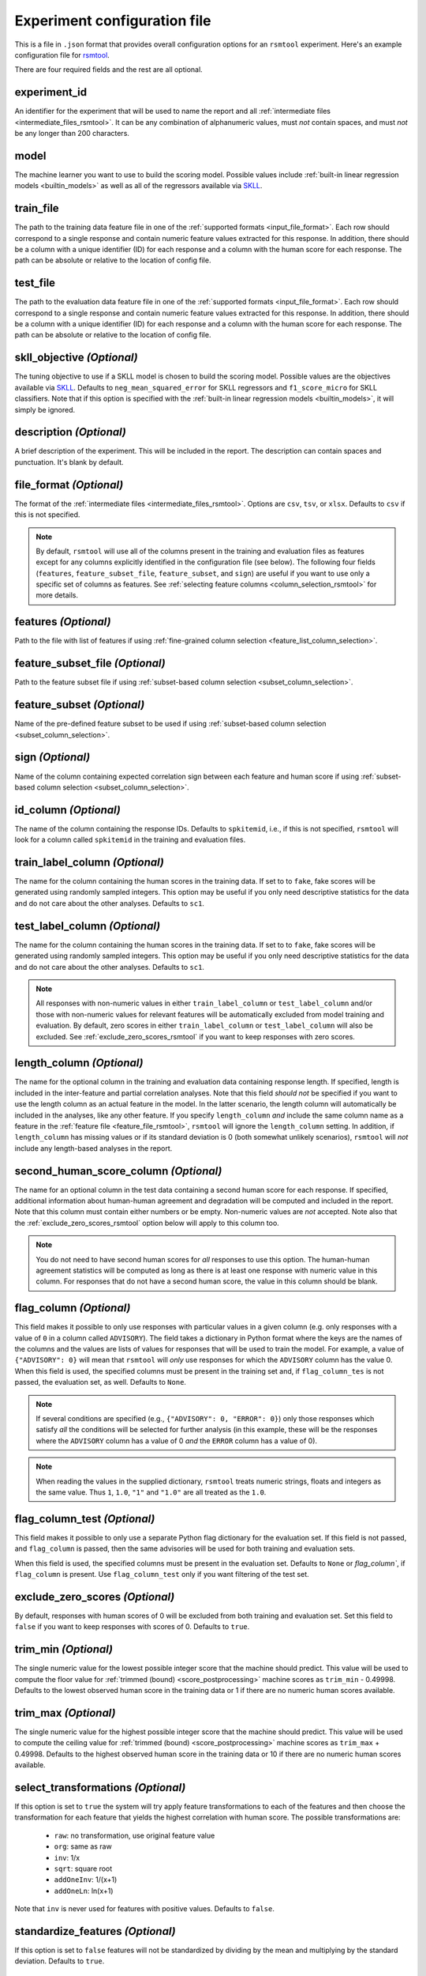 .. _config_file_rsmtool:

Experiment configuration file
^^^^^^^^^^^^^^^^^^^^^^^^^^^^^

This is a file in ``.json`` format that provides overall configuration options for an ``rsmtool`` experiment. Here's an example configuration file for `rsmtool <https://github.com/EducationalTestingService/rsmtool/blob/master/examples/rsmtool/config_rsmtool.json>`_.

There are four required fields and the rest are all optional.

experiment_id
"""""""""""""
An identifier for the experiment that will be used to name the report and all :ref:`intermediate files <intermediate_files_rsmtool>`. It can be any combination of alphanumeric values, must *not* contain spaces, and must *not* be any longer than 200 characters.

model
"""""
The machine learner you want to use to build the scoring model. Possible values include :ref:`built-in linear regression models <builtin_models>` as well as all of the regressors available via `SKLL <http://skll.readthedocs.io/en/latest/run_experiment.html#learners>`_.

train_file
""""""""""
The path to the training data feature file in one of the :ref:`supported formats <input_file_format>`. Each row should correspond to a single response and contain numeric feature values extracted for this response. In addition, there should be a column with a unique identifier (ID) for each response and a column with the human score for each response. The path can be absolute or relative to the location of config file.

test_file
"""""""""
The path to the evaluation data feature file in one of the :ref:`supported formats <input_file_format>`. Each row should correspond to a single response and contain numeric feature values extracted for this response. In addition, there should be a column with a unique identifier (ID) for each response and a column with the human score for each response. The path can be absolute or relative to the location of config file.

skll_objective *(Optional)*
"""""""""""""""""""""""""""
The tuning objective to use if a SKLL model is chosen to build the scoring model. Possible values are the objectives available via `SKLL <http://skll.readthedocs.io/en/latest/run_experiment.html#objectives>`_. Defaults to ``neg_mean_squared_error`` for SKLL regressors and ``f1_score_micro`` for SKLL classifiers. Note that if this option is specified with the :ref:`built-in linear regression models <builtin_models>`, it will simply be ignored. 

description *(Optional)*
""""""""""""""""""""""""
A brief description of the experiment. This will be included in the report. The description can contain spaces and punctuation. It's blank by default.


.. _file_format:

file_format *(Optional)*
"""""""""""""""""""""""""""
The format of the :ref:`intermediate files <intermediate_files_rsmtool>`. Options are ``csv``, ``tsv``, or ``xlsx``. Defaults to ``csv`` if this is not specified.

.. _feature_fields_note:

.. note ::

    By default, ``rsmtool`` will use all of the columns present in the training and evaluation files as features except for any columns explicitly identified in the configuration file (see below). The following four fields (``features``, ``feature_subset_file``, ``feature_subset``, and ``sign``) are useful if you want to use only a specific set of columns as features. See :ref:`selecting feature columns <column_selection_rsmtool>` for more details.


.. _feature_file_rsmtool:

features *(Optional)*
"""""""""""""""""""""
Path to the file with list of features if using :ref:`fine-grained column selection <feature_list_column_selection>`. 

.. _feature_subset_file:

feature_subset_file *(Optional)*
""""""""""""""""""""""""""""""""
Path to the feature subset file if using :ref:`subset-based column selection <subset_column_selection>`.

.. _feature_subset:

feature_subset *(Optional)*
"""""""""""""""""""""""""""
Name of the pre-defined feature subset to be used if using :ref:`subset-based column selection <subset_column_selection>`.

.. _sign:

sign *(Optional)*
"""""""""""""""""
Name of the column containing expected correlation sign between each feature and human score if using :ref:`subset-based column selection <subset_column_selection>`.


.. _id_column_rsmtool:

id_column *(Optional)*
""""""""""""""""""""""
The name of the column containing the response IDs. Defaults to ``spkitemid``, i.e., if this is not specified, ``rsmtool`` will look for a column called ``spkitemid`` in the training and evaluation files.

.. _train_label_column_rsmtool:

train_label_column *(Optional)*
"""""""""""""""""""""""""""""""
The name for the column containing the human scores in the training data. If set to to ``fake``, fake scores will be generated using randomly sampled integers. This option may be useful if you only need descriptive statistics for the data and do not care about the other analyses. Defaults to ``sc1``.

.. _test_label_column_rsmtool:

test_label_column *(Optional)*
""""""""""""""""""""""""""""""
The name for the column containing the human scores in the training data. If set to to ``fake``, fake scores will be generated using randomly sampled integers. This option may be useful if you only need descriptive statistics for the data and do not care about the other analyses. Defaults to ``sc1``.

.. note::

    All responses with non-numeric values in either ``train_label_column`` or ``test_label_column`` and/or those with non-numeric values for relevant features will be automatically excluded from model training and evaluation. By default, zero scores in either ``train_label_column`` or ``test_label_column`` will also be excluded. See :ref:`exclude_zero_scores_rsmtool` if you want to keep responses with zero scores.

.. _length_column_rsmtool:

length_column *(Optional)*
""""""""""""""""""""""""""
The name for the optional column in the training and evaluation data containing response length. If specified, length is included in the inter-feature and partial correlation analyses. Note that this field *should not* be specified if you want to use the length column as an actual feature in the model. In the latter scenario, the length column will automatically be included in the analyses, like any other feature. If you specify ``length_column`` *and* include the same column name as  a feature in the :ref:`feature file <feature_file_rsmtool>`, ``rsmtool`` will ignore the ``length_column`` setting. In addition, if ``length_column`` has missing values or if its standard deviation is 0 (both somewhat unlikely scenarios), ``rsmtool`` will *not* include any length-based analyses in the report.


.. _second_human_score_column_rsmtool:

second_human_score_column *(Optional)*
""""""""""""""""""""""""""""""""""""""
The name for an optional column in the test data containing a second human score for each response. If specified, additional information about human-human agreement and degradation will be computed and included in the report. Note that this column must contain either numbers or be empty. Non-numeric values are *not* accepted. Note also that the :ref:`exclude_zero_scores_rsmtool` option below will apply to this column too.

.. note::

    You do not need to have second human scores for *all* responses to use this option. The human-human agreement statistics will be computed as long as there is at least one response with numeric value in this column. For responses that do not have a second human score, the value in this column should be blank.

    
.. _flag_column_rsmtool:

flag_column *(Optional)*
""""""""""""""""""""""""
This field makes it possible to only use responses with particular values in a given column (e.g. only responses with a value of ``0`` in a column called ``ADVISORY``). The field takes a dictionary in Python format where the keys are the names of the columns and the values are lists of values for responses that will be used to train the model. For example, a value of ``{"ADVISORY": 0}`` will mean that ``rsmtool`` will *only* use responses for which the ``ADVISORY`` column has the value 0. 
When this field is used, the specified columns must be present in the training set and, if ``flag_column_tes`` is not passed, the evaluation set, as well. 
Defaults to ``None``.

.. note::

    If  several conditions are specified (e.g., ``{"ADVISORY": 0, "ERROR": 0}``) only those responses which satisfy *all* the conditions will be selected for further analysis (in this example, these will be the responses where the ``ADVISORY`` column has a value of 0 *and* the ``ERROR`` column has a value of 0).


.. note::

    When reading the values in the supplied dictionary, ``rsmtool`` treats numeric strings, floats and integers as the same value. Thus ``1``, ``1.0``, ``"1"`` and ``"1.0"`` are all treated as the ``1.0``.


.. _flag_column_test_rsmtool:

flag_column_test *(Optional)*
"""""""""""""""""""""""""""""
This field makes it possible to only use a separate Python flag dictionary for the evaluation set. If this field is not passed, and ``flag_column`` is passed, then the same advisories will be used for both training and evaluation sets. 

When this field is used, the specified columns must be present in the evaluation set. 
Defaults to ``None`` or `flag_column``, if ``flag_column`` is present. Use ``flag_column_test`` only if you want filtering of the test set.

.. _exclude_zero_scores_rsmtool:

exclude_zero_scores *(Optional)*
""""""""""""""""""""""""""""""""
By default, responses with human scores of 0 will be excluded from both training and evaluation set. Set this field to ``false`` if you want to keep responses with scores of 0. Defaults to ``true``.

.. _trim_min_rsmtool:

trim_min *(Optional)*
"""""""""""""""""""""
The single numeric value for the lowest possible integer score that the machine should predict. This value will be used to compute the floor value for :ref:`trimmed (bound) <score_postprocessing>` machine scores as ``trim_min`` - 0.49998. Defaults to the lowest observed human score in the training data or 1 if there are no numeric human scores available.


.. _trim_max_rsmtool:

trim_max *(Optional)*
"""""""""""""""""""""
The single numeric value for the highest possible integer score that the machine should predict. This value will be used to compute the ceiling value for :ref:`trimmed (bound) <score_postprocessing>` machine scores as ``trim_max`` + 0.49998. Defaults to the highest observed human score in the training data or 10 if there are no numeric human scores available.

.. _select_transformations_rsmtool:

select_transformations *(Optional)*
"""""""""""""""""""""""""""""""""""
If this option is set to ``true`` the system will try apply feature transformations to each of the features and then choose the transformation for each feature that yields the highest correlation with human score. The possible transformations are:

    * ``raw``: no transformation, use original feature value
    * ``org``: same as raw
    * ``inv``: 1/x
    * ``sqrt``: square root
    * ``addOneInv``: 1/(x+1)
    * ``addOneLn``: ln(x+1)

Note that ``inv`` is never used for features with positive values. Defaults to ``false``.

.. seealso::

    It is also possible to manually apply transformations to any feature as part of the :ref:`feature column selection <feature_list_column_selection>` process.


.. _standardize_features:

standardize_features *(Optional)*
"""""""""""""""""""""""""""""""""
If this option is set to ``false`` features will not be standardized by dividing by the mean and multiplying by the standard deviation. Defaults to ``true``.


.. _use_thumbnails_rsmtool:

use_thumbnails *(Optional)*
"""""""""""""""""""""""""""""""""""
If set to ``true``, the images in the HTML will be set to clickable thumbnails rather than full-sized images. Upon clicking the thumbnail, the full-sized images will be displayed in a separate tab in the browser. If set to ``false``, full-sized images will be displayed as usual. Defaults to ``false``.

.. note::

    All evaluation metrics (e.g., kappa and pearson correlation) are automatically computed for *both* scaled and raw scores.


.. _use_scaled_predictions_rsmtool:

use_scaled_predictions *(Optional)*
"""""""""""""""""""""""""""""""""""
If set to ``true``, certain evaluations (confusion matrices, score distributions, subgroup analyses) will use the scaled machine scores. If set to ``false``, these evaluations will use the raw machine scores. Defaults to ``false``.

.. note::

    All evaluation metrics (e.g., kappa and pearson correlation) are automatically computed for *both* scaled and raw scores.


.. _subgroups_rsmtool:

subgroups *(Optional)*
""""""""""""""""""""""
A list of column names indicating grouping variables used for generating analyses specific to each of those defined subgroups. For example, ``["prompt, gender, native_language, test_country"]``. These subgroup columns need to be present in both training *and* evaluation data. If subgroups are specified, ``rsmtool`` will generate:

    - description of the data by each subgroup;
    - boxplots showing the feature distribution for each subgroup on the training set; and
    - tables and barplots showing system-human agreement for each subgroup on the evaluation set.

.. _general_sections_rsmtool:

general_sections *(Optional)*
"""""""""""""""""""""""""""""
RSMTool provides pre-defined sections for ``rsmtool`` (listed below) and, by default, all of them are included in the report. However, you can choose a subset of these pre-defined sections by specifying a list as the value for this field.

    - ``data_description``: Shows the total number of responses in training and evaluation set, along with any responses have been excluded due to non-numeric features/scores or :ref:`flag columns <flag_column_rsmtool>`.

    - ``data_description_by_group``: Shows the total number of responses in training and evaluation set for each of the :ref:`subgroups <subgroups_rsmtool>` specified in the configuration file. This section only covers the responses used to train/evaluate the model.

    - ``feature_descriptives``: Shows the descriptive statistics for all raw  feature values included in the model:

        - a table showing mean, standard deviation, min, max, correlation with human score etc.;
        - a table with percentiles and outliers; and
        - a barplot showing he number of truncated outliers for each feature.

    - ``features_by_group``: Shows boxplots with distributions of raw feature values by each of the :ref:`subgroups <subgroups_rsmtool>` specified in the configuration file.

    - ``preprocessed_features``: Shows analyses of preprocessed features:

        - histograms showing the distributions of preprocessed features values;
        - the correlation matrix between all features and the human score;
        - a barplot showing marginal and partial correlations between all features and the human score, and, optionally, response length if :ref:`length_column <length_column_rsmtool>` is specified in the config file.

    - ``dff_by_group``: Differential feature functioning by group. The plots in this section show average feature values for each of the :ref:`subgroups <subgroups_rsmtool>` conditioned on human score. 

     - ``consistency``: Shows metrics for human-human agreement and the difference ('degradation') between the human-human and human-system agreement. This notebook is only generated if the config file specifies :ref:`second_human_score_column <second_human_score_column_rsmtool>`

    - ``model``: Shows the parameters of the learned regression model. For linear models, it also includes the standardized and relative coefficients as well as model diagnostic plots.

    - ``evaluation``: Shows the standard set of evaluations recommended for scoring models on the evaluation data:

       - a table showing system-human association metrics;
       - the confusion matrix; and
       - a barplot showing the distributions for both human and machine scores.

    - ``evaluation by group``: Shows barplots with the main evaluation metrics by each of the subgroups specified in the configuration file.

    - ``pca``: Shows the results of principal components analysis on the processed feature values:

        - the principal components themselves;
        - the variances; and
        - a Scree plot.

    - ``sysinfo``: Shows all Python packages along with versions installed in the current environment while generating the report.

.. _custom_sections_rsmtool:

custom_sections *(Optional)*
""""""""""""""""""""""""""""
A list of custom, user-defined sections to be included into the final report. These are IPython notebooks (``.ipynb`` files) created by the user.  The list must contains paths to the notebook files, either absolute or relative to the configuration file. All custom notebooks have access to some :ref:`pre-defined variables <custom_notebooks>`.

.. _special_sections_rsmtool:

special_sections *(Optional)*
"""""""""""""""""""""""""""""
A list specifying special ETS-only sections to be included into the final report. These sections are available *only* to ETS employees via the `rsmextra` package.

section_order *(Optional)*
""""""""""""""""""""""""""
A list containing the order in which the sections in the report should be generated. Any specified order must explicitly list:

    1. Either *all* pre-defined sections if a value for the :ref:`general_sections <general_sections_rsmtool>` field is not specified OR the sections specified using :ref:`general_sections <general_sections_rsmtool>`, and

    2. *All* custom section names specified using :ref:`custom_ sections <custom_sections_rsmtool>`, i.e., file prefixes only, without the path and without the `.ipynb` extension, and

    3. *All* special sections specified using :ref:`special_sections <special_sections_rsmtool>`.


candidate_column *(Optional)*
"""""""""""""""""""""""""""""
The name for an optional column in the training and test data containing unique candidate IDs. Candidate IDs are different from response IDs since the same candidate (test-taker) might have responded to multiple questions.

min_items_per_candidate *(Optional)*
""""""""""""""""""""""""""""""""""""
An integer value for the minimum number of responses expected from each candidate. If any candidates have fewer responses than the specified value, all responses from those candidates will be excluded from further analysis. Defaults to ``None``.

